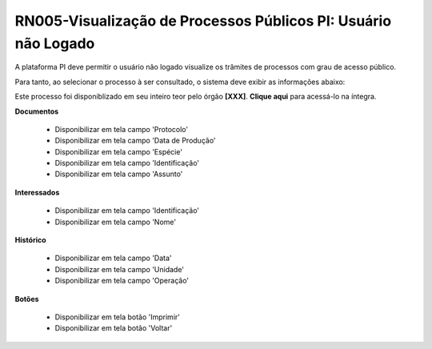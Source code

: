 **RN005-Visualização de Processos Públicos PI: Usuário não Logado**
===================================================================

A plataforma PI deve permitir o usuário não logado visualize os trâmites de processos com grau de acesso público.

Para tanto, ao selecionar o processo à ser consultado, o sistema deve exibir as informações abaixo:

Este processo foi disponiblizado em seu inteiro teor pelo órgão **[XXX]**. **Clique aqui** para acessá-lo na íntegra.

**Documentos**

   - Disponibilizar em tela campo 'Protocolo'

   - Disponibilizar em tela campo 'Data de Produção'

   - Disponibilizar em tela campo 'Espécie'

   - Disponibilizar em tela campo 'Identificação'

   - Disponibilizar em tela campo 'Assunto'

**Interessados**

   - Disponibilizar em tela campo 'Identificação'

   - Disponibilizar em tela campo 'Nome'

**Histórico**


   - Disponibilizar em tela campo 'Data' 

   - Disponibilizar em tela campo 'Unidade'

   - Disponibilizar em tela campo 'Operação'

**Botões**

   - Disponibilizar em tela botão 'Imprimir'

   - Disponibilizar em tela botão 'Voltar'
 
